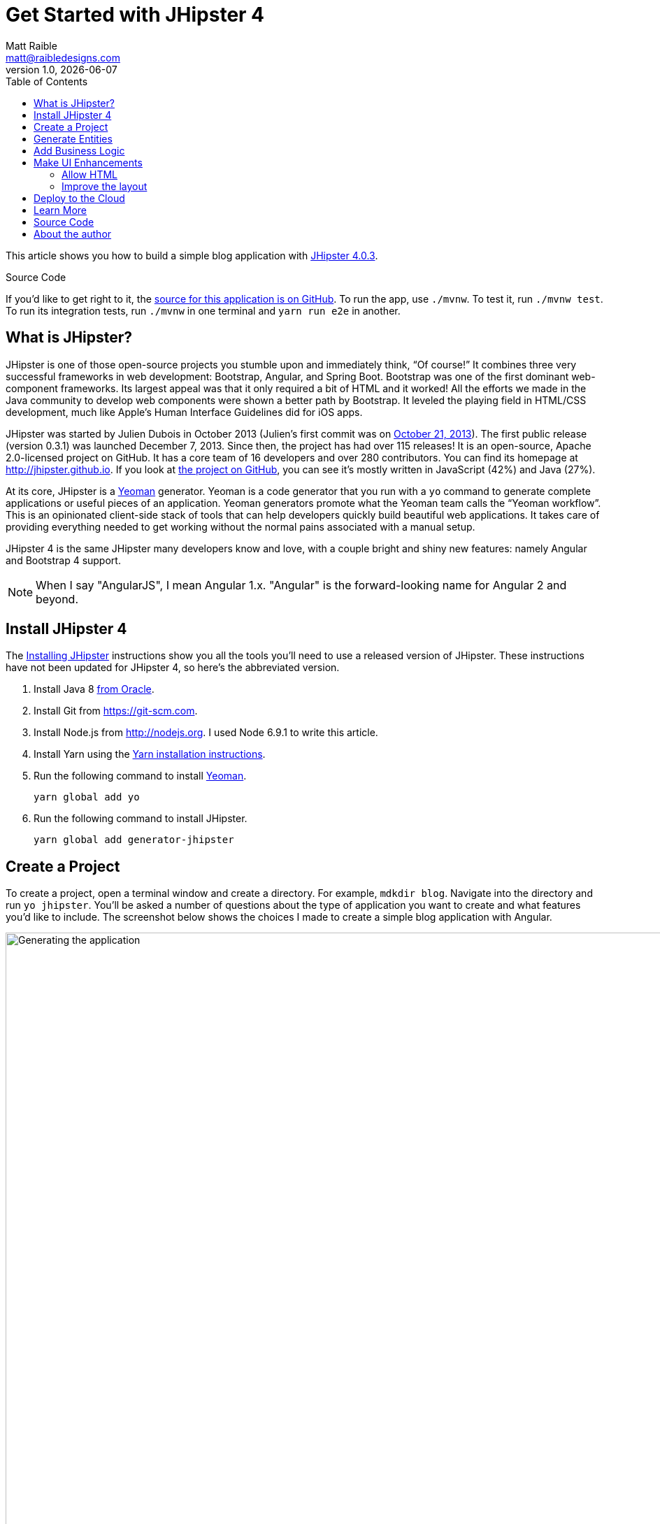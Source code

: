 = Get Started with JHipster 4
:author: Matt Raible
:email:  matt@raibledesigns.com
:revnumber: 1.0
:revdate:   {docdate}
:subject: JHipster
:keywords: JHipster, Angular, Spring Boot, Bootstrap 4
:icons: font
:lang: en
:language: javadocript
:sourcedir: .
ifndef::env-github[]
:icons: font
endif::[]
ifdef::env-github,env-browser[]
:toc: preamble
:toclevels: 2
endif::[]
ifdef::env-github[]
:status:
:outfilesuffix: .adoc
:!toc-title:
:caution-caption: :fire:
:important-caption: :exclamation:
:note-caption: :paperclip:
:tip-caption: :bulb:
:warning-caption: :warning:
endif::[]
:toc:

This article shows you how to build a simple blog application with https://jhipster.github.io/2017/02/13/jhipster-release-4.0.3.html[JHipster 4.0.3].

ifdef::env-github[]
TIP: It appears you're reading this document on GitHub. If you want a prettier view, install https://chrome.google.com/webstore/detail/asciidoctorjs-live-previe/iaalpfgpbocpdfblpnhhgllgbdbchmia[Asciidoctor.js Live Preview for Chrome], then view the https://raw.githubusercontent.com/mraible/jhipster4-demo/master/README.adoc[raw document]. Another option is to use the http://gist.asciidoctor.org/?github-mraible/jhipster4-demo//README.adoc[DocGist view].
endif::[]

.Source Code
****
If you'd like to get right to it, the https://github.com/mraible/jhipster4-demo[source for this application is on GitHub]. To run the app, use `./mvnw`. To test it, run `./mvnw test`. To run its integration tests, run `./mvnw` in one terminal and `yarn run e2e` in another.
****

== What is JHipster?

JHipster is one of those open-source projects you stumble upon and immediately think, "`Of course!`" It combines three very successful frameworks in web development: Bootstrap, Angular, and Spring Boot. Bootstrap was one of the first dominant web-component frameworks. Its largest appeal was that it only required a bit of HTML and it worked! All the efforts we made in the Java community to develop web components were shown a better path by Bootstrap. It leveled the playing field in HTML/CSS development, much like Apple's Human Interface Guidelines did for iOS apps.

JHipster was started by Julien Dubois in October 2013 (Julien's first commit was on https://github.com/jhipster/generator-jhipster/commit/c8630ab7af7b6a99db880b3b0e2403806b7d2436[October 21, 2013]). The first public release (version 0.3.1) was launched December 7, 2013. Since then, the project has had over 115 releases! It is an open-source, Apache 2.0-licensed project on GitHub. It has a core team of 16 developers and over 280 contributors. You can find its homepage at http://jhipster.github.io/[http://jhipster.github.io]. If you look at https://github.com/jhipster/generator-jhipster[the project on GitHub], you can see it's mostly written in JavaScript (42%) and Java (27%).

At its core, JHipster is a http://yeoman.io/[Yeoman] generator. Yeoman is a code generator that you run with a `yo` command to generate complete applications or useful pieces of an application. Yeoman generators promote what the Yeoman team calls the "`Yeoman workflow`". This is an opinionated client-side stack of tools that can help developers quickly build beautiful web applications. It takes care of providing everything needed to get working without the normal pains associated with a manual setup.

JHipster 4 is the same JHipster many developers know and love, with a couple bright and shiny new features: namely Angular and Bootstrap 4 support.

NOTE: When I say "AngularJS", I mean Angular 1.x. "Angular" is the forward-looking name for Angular 2 and beyond.

== Install JHipster 4

The http://jhipster.github.io/installation/[Installing JHipster] instructions show you all the tools you'll need to use a released version of JHipster. These instructions have not been updated for JHipster 4, so here's the abbreviated version.

. Install Java 8 http://www.oracle.com/technetwork/java/javase/downloads/index.html[from Oracle].
. Install Git from https://git-scm.com.
. Install Node.js from http://nodejs.org. I used Node 6.9.1 to write this article.
. Install Yarn using the https://yarnpkg.com/en/docs/install[Yarn installation instructions].
. Run the following command to install http://yeoman.io/[Yeoman].

    yarn global add yo

. Run the following command to install JHipster.

    yarn global add generator-jhipster

== Create a Project

To create a project, open a terminal window and create a directory. For example, `mdkdir blog`. Navigate into the directory and run `yo jhipster`. You'll be asked a number of questions about the type of application you want to create and what features you'd like to include. The screenshot below shows the choices I made to create a simple blog application with Angular.

.Generating the application
image::static/generating-blog.png[Generating the application, 1082, scaledwidth=100%]

If you'd like to create the same application I did, you can place the following `.yo-rc.json` file in an empty directory and run `yo jhipster` in it. You won't be prompted to answer any questions because the answers are already in `.yo-rc.json`.

[source,json]
----
{
  "generator-jhipster": {
    "jhipsterVersion": "4.0.3",
    "baseName": "blog",
    "packageName": "org.jhipster",
    "packageFolder": "org/jhipster",
    "serverPort": "8080",
    "authenticationType": "jwt",
    "hibernateCache": "ehcache",
    "clusteredHttpSession": false,
    "websocket": false,
    "databaseType": "sql",
    "devDatabaseType": "h2Disk",
    "prodDatabaseType": "postgresql",
    "searchEngine": false,
    "messageBroker": false,
    "serviceDiscoveryType": false,
    "buildTool": "maven",
    "enableSocialSignIn": false,
    "jwtSecretKey": "a895eda190e4ddf6eba453aa725bb4da8a565dfc",
    "useSass": true,
    "clientPackageManager": "yarn",
    "applicationType": "monolith",
    "clientFramework": "angular2",
    "testFrameworks": [
      "gatling",
      "protractor"
    ],
    "jhiPrefix": "jhi",
    "enableTranslation": true,
    "nativeLanguage": "en",
    "languages": [
      "en",
      "es"
    ]
  }
}
----

The project creation process will take a couple minutes to run, depending on your internet connection speed. When it's finished, you should see output like the following.

.Generation success
image::static/generation-success.png[Generation success, 1082, scaledwidth=100%]

Run `./mvnw` to start the application and navigate to http://localhost:8080 in your favorite browser. The first thing you'll notice is a dapper-looking fellow explaining how you can sign in or register.

.Default homepage
image::static/default-homepage.png[Default homepage, 1367, scaledwidth=100%]

Sign in with username `admin` and password `admin` and you'll have access to navigate through the Administration section. This section offers nice looking UIs on top of some Spring Boot's many monitoring and configuration features. It also allows you to administer users:

.User management
image::static/user-management.png[User management, 1367, scaledwidth=100%]

It gives you insights into Application and JVM metrics:

.Application metrics
image::static/app-metrics.png[Application and JVM Metrics, 1367, scaledwidth=100%]

And it allows you to see the Swagger docs associated with its API.

.Swagger docs
image::static/swagger-docs.png[Swagger docs, 1367, scaledwidth=100%]

You can run the following command (in a separate terminal window) to run the Protractor tests and confirm everything is working properly.

----
yarn e2e
----

At this point, it's a good idea to check your project into Git so you can easily see what changes are made going forward.

----
git init
git add .
git commit -m "Project created"
----

== Generate Entities

For each entity you want to create, you will need:

* a database table;
* a Liquibase change set;
* a JPA entity class;
* a Spring Data `JpaRepository` interface;
* a Spring MVC `RestController` class;
* an Angular model, state, component, dialog components, service; and
* several HTML pages for each component.

In addition, you should have integration tests to verify that everything works and performance tests to verify that it runs fast. In an ideal world, you'd also have unit tests and integration tests for your Angular code.

The good news is JHipster can generate all of this code for you, including integration tests and performance tests. In addition, if you have entities with relationships, it will generate the necessary schema to support them (with foreign keys), and the TypeScript and HTML code to manage them. You can also set up validation to require certain fields as well as control their length.

JHipster supports several methods of code generation. The first uses its https://jhipster.github.io/creating-an-entity/[entity sub-generator]. The entity sub-generator is a command-line tool that prompts you with questions which you answer. https://jhipster.github.io/jdl-studio/[JDL-Studio] is a browser-based tool for defining your domain model with JHipster Domain Language (JDL). Finally, https://jhipster.github.io/jhipster-uml/[JHipster-UML] is an option for those that like UML. Supported UML editors include https://www.modeliosoft.com/[Modelio], http://www.umldesigner.org/[UML Designer], https://www.genmymodel.com/[GenMyModel] and http://www.visual-paradigm.com/[Visual Paradigm]. I like the visual nature of JDL-Studio, so I'll use it for this project.

Below is the entity diagram and JDL code needed to generate a simple blog with blogs, entries and tags.

.Blog entity diagram
image::static/jdl-studio.png[Blog entity diagram, 1241, scaledwidth=100%]

You can http://bit.ly/jhipster4-blog-jdl[click on this URL], or copy/paste the contents of the file below to your hard drive if you'd like to follow along.

.jhipster-jdl.jh
----
entity Blog {
	name String required minlength(3),
	handle String required minlength(2)
}

entity Entry {
	title String required,
	content TextBlob required,
	date ZonedDateTime required
}

entity Tag {
	name String required minlength(2)
}

relationship ManyToOne {
	Blog{user(login)} to User,
	Entry{blog(name)} to Blog
}

relationship ManyToMany {
	Entry{tag(name)} to Tag{entry}
}

paginate Entry, Tag with infinite-scroll
----

Run the following command (in the `blog` directory) to import this file and generate entities, tests and a UI.

----
yo jhipster:import-jdl ~/Downloads/jhipster-jdl.jh
----

You'll be prompted to overwrite `src/main/resources/config/liquibase/master.xml`. Type `a` to overwrite this file, as well as others.

Restart the application with `/.mvnw` and run `yarn start` to view the UI for the generated entities. Create a couple blogs for the existing `admin` and `user` users, as well as a few blog entries.

.Blogs
image::static/blogs.png[Blogs, 1121, scaledwidth=100%]

.Entries
image::static/entries.png[Entries, 1302, scaledwidth=100%]

From these screenshots, you can see that users can see each other's data, and modify it.

Check your generated entities into Git.

----
git init
git add .
git commit -m "Entities generated"
----

== Add Business Logic

TIP: To configure an IDE with your JHipster project, see https://jhipster.github.io/configuring-ide/[Configuring your IDE]. Instructions exist for Eclipse, IntelliJ IDEA, Visual Studio Code, and NetBeans.

To add more security around blogs and entries, open `BlogResource.java` and find the `getAllBlogs()` method. Change the following line:

[source,java]
.src/main/java/org/jhipster/web/rest/BlogResource.java
----
List<Blog> blogs = blogRepository.findAll();
----

To:

[source,java]
.src/main/java/org/jhipster/web/rest/BlogResource.java
----
List<Blog> blogs = blogRepository.findByUserIsCurrentUser();
----

The `findByUserIsCurrentUser()` method is generated by JHipster in the `BlogRespository` class and allows limiting results by the current user.

[source,java]
.src/main/java/org/jhipster/repository/BlogRepository.java
----
public interface BlogRepository extends JpaRepository<Blog,Long> {

    @Query("select blog from Blog blog where blog.user.login = ?#{principal.username}")
    List<Blog> findByUserIsCurrentUser();

}
----

After making this change, re-compiling `BlogResource` should trigger a restart of the application thanks to http://docs.spring.io/spring-boot/docs/current/reference/html/using-boot-devtools.html[Spring Boot's Developer tools]. If you navigate to http://localhost:9000/blogs, you should only see the blog for the current user.

.Admin's blog
image::static/blogs-admin.png[Admin's blog, 1138, scaledwidth=100%]

To add this same logic for entries, open `EntryResource.java` and find the `getAllEntries()` method. Change the following line:

[source,java]
.src/main/java/org/jhipster/web/rest/EntryResource.java
----
Page<Entry> page = entryRepository.findAll(pageable);
----

To:

[source,java]
.src/main/java/org/jhipster/web/rest/EntryResource.java
----
Page<Entry> page = entryRepository.findByBlogUserLoginOrderByDateDesc(SecurityUtils.getCurrentUserLogin(), pageable);
----

Using your IDE, create this method in the `EntryRepository` class. It should look as follows:

[source,java]
.src/main/java/org/jhipster/repository/EntryRepository.java
----
Page<Entry> findByBlogUserLoginOrderByDateDesc(String currentUserLogin, Pageable pageable);
----

Recompile both changed classes and verify that the `user` user only sees the entries you created for them.

.User's entries
image::static/entries-user.png[User's entries, 1136, scaledwidth=100%]

After making this changes, commit them to Git.

----
git add .
git commit -m "Add business logic"
----

You might notice that this application doesn't look like a blog and it doesn't allow HTML in the content field.

== Make UI Enhancements

When doing UI development on a JHipster-generated application, it's nice to see your changes as soon as you save a file. JHipster 4 uses https://www.browsersync.io/[Browsersync] and https://webpack.github.io/[webpack] to power this feature. You enable this previously by running the following command in the `blog` directory.

----
yarn start
----

In this section, you'll change the following:

. Change the rendered content field to display HTML
. Change the list of entries to look like a blog

==== Allow HTML

If you enter HTML in the `content` field of a blog entry, you'll notice it's escaped on the list screen.

.Escaped HTML
image::static/entries-with-html-escaped.png[Escaped HTML, 1138, scaledwidth=100%]

To change this behavior, open `entry.component.html` and change the following line:

[source,html]
.src/main/webapp/app/entities/entry/entry.component.html
----
<td>{{entry.content}}</td>
----

To:

[source,html]
.src/main/webapp/app/entities/entry/entry.component.html
----
<td [innerHTML]="entry.content"></td>
----

After making this change, you'll see that the HTML is no longer escaped.

.HTML in entries
image::static/entries-with-html.png[Escaped HTML, 1138, scaledwidth=100%]

==== Improve the layout

To make the list of entries look like a blog, replace `<div class="table-responsive">` with HTML so it uses a stacked layout in a single column.

[source,html]
.src/main/webapp/app/entities/entry/entry.component.html
----
<div class="table-responsive" *ngIf="entries">
    <div infinite-scroll (scrolled)="loadPage(page + 1)" [infiniteScrollDisabled]="page >= links['last']" [infiniteScrollDistance]="0">
        <div *ngFor="let entry of entries; trackBy: trackId">
            <h2>{{entry.title}}</h2>
            <small>Posted on {{entry.date | date: 'short'}} by {{entry.blog.user.login}}</small>
            <div [innerHTML]="entry.content"></div>
            <div class="btn-group mb-2 mt-1">
                <button type="submit"
                        [routerLink]="['/', { outlets: { popup: 'entry/'+ entry.id + '/edit'} }]"
                        replaceUrl="true"
                        class="btn btn-primary btn-sm">
                    <span class="fa fa-pencil"></span>
                    <span class="hidden-md-down" jhiTranslate="entity.action.edit">Edit</span>
                </button>
                <button type="submit"
                        [routerLink]="['/', { outlets: { popup: 'entry/'+ entry.id + '/delete'} }]"
                        replaceUrl="true"
                        class="btn btn-danger btn-sm">
                    <span class="fa fa-remove"></span>
                    <span class="hidden-md-down" jhiTranslate="entity.action.delete">Delete</span>
                </button>
            </div>
        </div>
    </div>
</div>
----

Now it looks more like a regular blog!

.Blog entries
image::static/blog-entries.png[Blog entries, 1112, scaledwidth=100%]

Commit all your changes to Git.

----
git add .
git commit -m "UI enhancements"
----

== Deploy to the Cloud

A JHipster application can be deployed anywhere a Spring Boot application can be deployed.

JHipster ships with support for deploying to https://jhipster.github.io/cloudfoundry/[Cloud Foundry], https://jhipster.github.io/heroku/[Heroku], https://jhipster.github.io/kubernetes/[Kubernetes], https://jhipster.github.io/aws/[AWS], and https://jhipster.github.io/boxfuse/[AWS with Boxfuse]. I'm using Heroku in this example because it doesn't cost me anything to host it.

When you prepare a JHipster application for
production, it's recommended to use the pre-configured "`production`" profile. With Maven, you can package your
application by specifying the `prod` profile when building.

----
mvn -Pprod package
----

The production profile is used to build an optimized JavaScript client. You can invoke this using webpack by running `yarn run webpack:prod`.
The production profile also configures gzip compression with a servlet filter, cache headers, and monitoring via
https://github.com/dropwizard/metrics[Metrics]. If you have a http://graphite.wikidot.com/[Graphite] server configured in
your `application-prod.yaml` file, your application will automatically send metrics data to it.

When you run this command, you'll likely get a test failure.

----
Results :

Tests in error:
  BlogResourceIntTest.getAllBlogs:171 » NestedServlet Request processing failed;...

Tests run: 62, Failures: 0, Errors: 1, Skipped: 0
----

The reason this happens is shown in a stack trace in your terminal

----
getAllBlogs(org.jhipster.web.rest.BlogResourceIntTest)  Time elapsed: 0.041 sec  <<< ERROR!
org.springframework.web.util.NestedServletException: Request processing failed; nested exception is
org.springframework.dao.InvalidDataAccessApiUsageException: Authentication object cannot be null;
nested exception is java.lang.IllegalArgumentException: Authentication object cannot be null
----

To fix this, you can use Spring Security Test's http://docs.spring.io/spring-security/site/docs/current/reference/html/test-method.html#test-method-withmockuser[`@WithMockUser`]. Open `BlogResourceIntTest.java` and inject  `UserRepository` as a dependency.

[source,java]
.src/test/java/org/jhipster/web/rest/BlogResourceIntTest.java
----
@Autowired
private UserRepository userRepository;
----

Change the `createEntity()` method so its not `static` and uses the `userRepository` to set a user on the blog entity.

[source,java]
----
public Blog createEntity(EntityManager em) {
    Blog blog = new Blog()
            .name(DEFAULT_NAME)
            .handle(DEFAULT_HANDLE)
            .user(userRepository.findOneByLogin("user").get());
    return blog;
}
----

Add `@WithMockUser` to the `getAllBlogs()` method.

[source,java]
----
@Test
@Transactional
@WithMockUser
public void getAllBlogs() throws Exception {
----

After fixing this test, you should be able to run `mvn -Pprod package` without any failures.

To deploy this application to Heroku, I logged in to my account using `heroku login` from the command line. I already had the https://devcenter.heroku.com/articles/heroku-command-line[Heroku CLI] installed.

----
$ heroku login
Enter your Heroku credentials.
Email: matt@raibledesigns.com
Password (typing will be hidden):
Logged in as matt@raibledesigns.com
----

I ran `yo jhipster:heroku` as recommended in the http://jhipster.github.io/heroku/[Deploying to Heroku] documentation. I used the name "`jhipster4-demo`" for my application when prompted.

----
$ yo jhipster:heroku
Heroku configuration is starting
? Name to deploy as: jhipster4-demo
? On which region do you want to deploy ? us

Using existing Git repository

Installing Heroku CLI deployment plugin

Creating Heroku application and setting up node environment
heroku create jhipster-4-demo
https://jhipster-4-demo.herokuapp.com/ | https://git.heroku.com/jhipster-4-demo.git

Provisioning addons
Created heroku-postgresql --as DATABASE

Creating Heroku deployment files
   create src/main/resources/config/bootstrap-heroku.yml
   create src/main/resources/config/application-heroku.yml
   create Procfile

Building application
...
remote:        https://jhipster-4-demo.herokuapp.com/ deployed to Heroku
remote:
-----> Done

Your app should now be live. To view it run
	heroku open
And you can view the logs with this command
	heroku logs --tail
After application modification, redeploy it with
	yo jhipster:heroku
----

I ran `heroku open`, logged as `admin` and was pleased to see it worked!

.JHipster 4 demo on Heroku
image::static/jhipster4-demo-heroku.png[JHipster 4 demo on Heroku, 1122, scaledwidth=100%]

To save your changes for Heroku, commit your changes to Git.

----
git add .
git commit -m "Deploy to Heroku"
----

== Learn More

I hope you've enjoyed learning how JHipster can help you develop hip web applications! It's a nifty project, with an easy-to-use entity generator, a pretty UI and many Spring Boot best-practice patterns. The project team follows five simple https://jhipster.github.io/policies/[policies], paraphrased here:

1. The development team votes on policies.
2. JHipster uses technologies with their default configurations as much as possible.
3. Only add options when there is sufficient added value in the generated code.
4. For the Java code, follow the default IntelliJ IDEA formatting and coding guidelines.
5. Use strict versions for third-party libraries.

These policies help the project maintain its sharp edge and streamline its development process. If you have features you'd like to add or if you'd like to refine existing features, you can https://github.com/jhipster/generator-jhipster[watch the project on GitHub] and https://github.com/jhipster/generator-jhipster/blob/master/CONTRIBUTING.md[help with its development] and support. We're always looking for help!

Now that you've learned how to use Angular, Bootstrap 4, and Spring Boot with JHipster, go forth and develop great applications!

== Source Code

The source code for this project is available on GitHub at https://github.com/mraible/jhipster4-demo.

== About the author

Matt Raible is a web developer and Java Champion. He loves to architect and build slick-looking UIs using CSS and JavaScript. When he's not evangelizing https://stormpath.com[Stormpath] and open source, he likes to ski with his family, drive his VWs and enjoy craft beer. He blogs on https://stormpath.com/blog[stormpath.com/blog], his https://raibledesigns.com/[personal blog], and you can find him on Twitter (https://twitter.com/mraible[@mraible]). He is a developer on the JHipster team and authored the https://www.infoq.com/minibooks/jhipster-2-mini-book[JHipster Mini-Book] for InfoQ.

